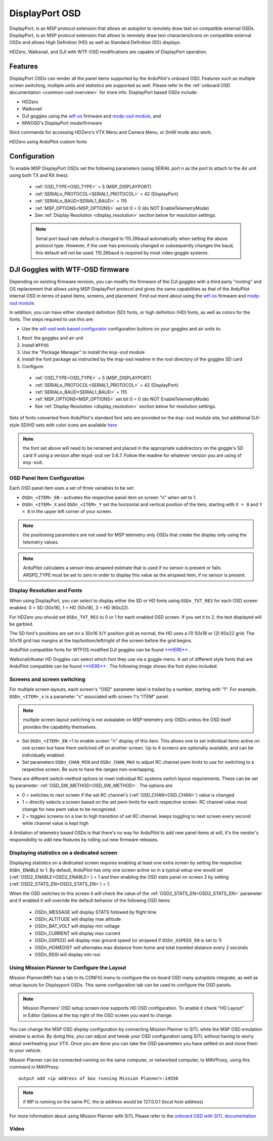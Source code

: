 .. _common-displayport:

===============
DisplayPort OSD
===============
DisplayPort, is an MSP protocol extension that allows an autopilot to remotely draw text on compatible external OSDs. DisplayPort, is an MSP protocol extension that allows to remotely draw text characters/icons on compatible external OSDs and allows High Definition (HD) as well as Standard Definition (SD) displays.

HDZero, Walksnail, and DJI with WTF-OSD modifications are capable of DisplayPort operation.

Features
--------
DisplayPort OSDs can render all the panel items supported by the ArduPilot's onboard OSD.
Features such as multiple screen switching, multiple units and statistics are supported as well. Please refer to the :ref:`onboard OSD documentation <common-osd-overview>`  for more info.  DisplayPort based OSDs include:

- HDZero
- Walksnail
- DJI goggles using the `wtf-os <https://github.com/fpv-wtf/wtfos>`__ firmware and `msdp-osd module <https://github.com/fpv-wtf/msp-osd>`__, and 
- MWOSD's DisplayPort mode/firmware

Stick commands for accessing HDZero's VTX Menu and Camera Menu, or 0mW mode also work.

HDZero using ArduPilot custom fonts

.. image:: ../../../images/msp_osd_displayport.jpg
   :target: ../_images/msp_osd_displayport.jpg

Configuration
-------------
To enable MSP DisplayPort OSDs set the following parameters (using SERIAL port n as the port to attach to the Air unit using both TX and RX lines):

 - :ref:`OSD_TYPE<OSD_TYPE>` = 5 (MSP_DISPLAYPORT)
 - :ref:`SERIALn_PROTOCOL<SERIAL1_PROTOCOL>` = 42 (DisplayPort)
 - :ref:`SERIALn_BAUD<SERIAL1_BAUD>` = 115
 - :ref:`MSP_OPTIONS<MSP_OPTIONS>` set bit 0 = 0 (do NOT EnableTelemetryMode)
 - See :ref:`Display Resolution <display_resolution>` section below for resolution settings.


 .. note:: Serial port baud rate default is changed to 115.2Kbaud automatically when setting the above protocol type. However, if the user has previously changed or subsequently changes the baud, this default will not be used. 115.2Kbaud is required by most video goggle systems.


DJI Goggles with WTF-OSD firmware
---------------------------------
Depending on existing firmware revision, you can modify the firmware of the DJI goggles with a third party "rooting" and OS replacement that allows using MSP DisplayPort protocol and gives the same capabilities as that of the ArduPilot internal OSD in terms of panel items, screens, and placement.
Find out more about using the `wtf-os <https://github.com/fpv-wtf/wtfos>`__ firmware and `msdp-osd module <https://github.com/fpv-wtf/msp-osd>`__.

In addition, you can have either standard definition (SD) fonts, or high definition (HD) fonts, as well as colors for the fonts. The steps required to use this are:

- Use the `wtf-osd web based configurator <https://testing.fpv.wtf>`__ configuration buttons on your goggles and air units to:

#. ``Root`` the goggles and air unit
#. Install ``WTFOS``
#. Use the "Package Manager" to install the ``msp-osd`` module
#. Install the font package as instructed by the msp-osd readme in the root directory of the goggles SD card
#. Configure:

 - :ref:`OSD_TYPE<OSD_TYPE>` = 5 (MSP_DISPLAYPORT)
 - :ref:`SERIALn_PROTOCOL<SERIAL1_PROTOCOL>` = 42 (DisplayPort)
 - :ref:`SERIALn_BAUD<SERIAL1_BAUD>` = 115
 - :ref:`MSP_OPTIONS<MSP_OPTIONS>` set bit 0 = 0 (do NOT EnableTelemetryMode)
 - See :ref:`Display Resolution <display_resolution>` section below for resolution settings.

Sets of fonts converted from ArduPilot's standard font sets are provided on the ``msp-osd`` module site, but additional DJI-style SD/HD sets with color icons are available `here <https://github.com/ArduPilot/ardupilot/tree/master/libraries/AP_OSD/fonts/HDFonts>`__

.. note:: the font set above will need to be renamed and placed in the appropriate subdirectory on the goggle's SD card if using a version after ``mspd-osd`` ver 0.6.7. Follow the readme for whatever version you are using of ``msp-osd``.

OSD Panel Item Configuration
============================
Each OSD panel item uses a set of three variables to be set:

- ``OSDn_<ITEM>_EN`` - activates the respective panel item on screen "n" when set to 1.
- ``OSDn_<ITEM>_X`` and ``OSDn_<ITEM>_Y`` set the horizontal and vertical position of the item, starting with ``X = 0`` and ``Y = 0`` in the upper left corner of your screen.

.. note:: the positioning parameters are not used for MSP telemetry only OSDs that create the display only using the telemetry values.

.. note::    ArduPilot calculates a sensor-less airspeed estimate that is used if no sensor is present or fails. ARSPD_TYPE must be set to zero in order to display this value as the airspeed item, if no sensor is present.

.. _display_resolution:

Display Resolution and Fonts
============================
When using DisplayPort, you can select to display either the SD or HD fonts using ``OSDx_TXT_RES`` for each OSD screen enabled. 0 = SD (30x16), 1 = HD (50x18), 3 = HD (60x22).

For HDZero you should set ``OSDx_TXT_RES`` to 0 or 1 for each enabled OSD screen. If you set it to 2, the text displayed will be garbled.

The SD font's positions are set on a 30x16 X/Y position grid as normal, the HD uses a (1) 50x18 or (2) 60x22 grid. The 50x18 grid has margins at the top/bottom/left/right of the screen before the grid begins.

ArduPilot compatible fonts for WTFOS modified DJI goggles can be found `**HERE** <https://github.com/ArduPilot/ardupilot/tree/master/libraries/AP_OSD/fonts/HDFonts/WTFOS-DJI>`__ .

Walksnail/Avatar HD Goggles can select which font they use via a goggle menu. A set of different style fonts that are ArduPilot compatible can be found `**HERE** <https://github.com/ArduPilot/ardupilot/tree/master/libraries/AP_OSD/fonts/HDFonts/WalkSnail>`__ . The following image shows the font styles included.

.. image:: ../../../images/font_maps.png
    :target: ../_images/font_maps.png

Screens and screen switching
============================
For multiple screen layouts, each screen's "OSD" parameter label is trailed by a number, starting with "1". For example,  ``OSDn_<ITEM>_x`` is a parameter "x" associated with screen 1's "ITEM" panel.

.. note:: multiple screen layout switching is not avaialable on MSP telemetry only OSDs unless the OSD itself provides the capability themselves.

- Set ``OSDn_<ITEM>_EN`` =1 to enable screen "n" display of this item. This allows one to set individual items active on one screen but have them switched off on another screen. Up to 4 screens are optionally available, and can be individually enabled.
- Set parameters ``OSDn_CHAN_MIN`` and ``OSDn_CHAN_MAX`` to adjust RC channel pwm limits to use for switching to a respective screen. Be sure to have the ranges non-overlapping.

There are different switch-method options to meet individual RC systems switch layout requirements. These can be set by parameter: :ref:`OSD_SW_METHOD<OSD_SW_METHOD>`.
The options are:

- 0 = switches to next screen if the set RC channel's (:ref:`OSD_CHAN<OSD_CHAN>`) value is changed
- 1 = directly selects a screen based on the set pwm limits for each respective screen. RC channel value must change for new pwm value to be recognized.
- 2 = toggles screens on a low to high transition of set RC channel. keeps toggling to next screen every second while channel value is kept high

A limitation of telemetry based OSDs is that there's no way for ArduPilot to add new panel items at will, it's the vendor's responsibility to add new features by rolling out new firmware releases. 

Displaying statistics on a dedicated screen
===========================================
Displaying statistics on a dedicated screen requires enabling at least one extra screen by setting the respective ``OSDn_ENABLE`` to 1.
By default, ArduPilot has only one screen active so in a typical setup one would set (:ref:`OSD2_ENABLE<OSD2_ENABLE>`) = 1 and then enabling the OSD stats panel on screen 2 by setting (:ref:`OSD2_STATS_EN<OSD2_STATS_EN>`) = 1.

When the OSD switches to this screen it will check the value of the :ref:`OSD2_STATS_EN<OSD2_STATS_EN>` parameter and if enabled it will override the default behavior of the following OSD items:

 - OSDn_MESSAGE will display STATS followed by flight time
 - OSDn_ALTITUDE will display max altitude
 - OSDn_BAT_VOLT will display min voltage
 - OSDn_CURRENT will display max current
 - OSDn_GSPEED will display max ground speed (or airspeed if ``OSDn_ASPEED_EN`` is set to 1)
 - OSDn_HOMEDIST will alternates max distance from home and total traveled distance every 2 seconds
 - OSDn_RSSI will display min rssi


Using Mission Planner to Configure the Layout
=============================================
Mission Planner(MP) has a tab in its CONFIG menu to configure the on-board OSD many autopilots integrate, as well as setup layouts for Displayport OSDs. This same configuration tab can be used to configure the OSD panels. 

.. note:: Mission Planners' OSD setup screen now supports HD OSD configuration. To enable it check "HD Layout" in Editor Options at the top right of the OSD screen you want to change.

.. image:: ../../../images/MissionPlanner_OSD_HD.gif
   :target: ../_images/MissionPlanner_OSD_HD.gif


You can change the MSP OSD display configuration by connecting Mission Planner to SITL while the MSP OSD emulation window is active. By doing this, you can adjust and tweak your OSD configuration using SITL without having to worry about overheating your VTX. Once you are done you can take the OSD parameters you have settled on and move them to your vehicle.

Mission Planner can be connected running on the same computer, or networked computer, to MAVProxy, using this command in MAVProxy:

::

    output add <ip address of box running Mission Planner>:14550

.. note:: if MP is running on the same PC, the ip address would be 127.0.0.1 (local host address)

For more information about using Mission Planner with SITL Please refer to the `onboard OSD with SITL documentation <common-osd-overview.html#testing-osd-with-sitl>`_

Video
=====

.. youtube:: gT4R3E_7Z_0
